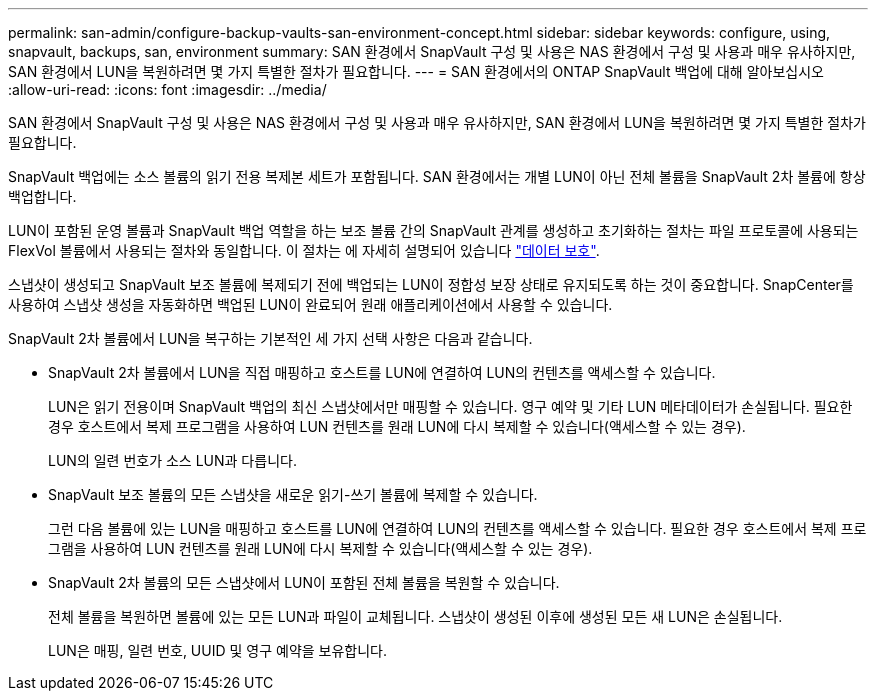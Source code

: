 ---
permalink: san-admin/configure-backup-vaults-san-environment-concept.html 
sidebar: sidebar 
keywords: configure, using, snapvault, backups, san, environment 
summary: SAN 환경에서 SnapVault 구성 및 사용은 NAS 환경에서 구성 및 사용과 매우 유사하지만, SAN 환경에서 LUN을 복원하려면 몇 가지 특별한 절차가 필요합니다. 
---
= SAN 환경에서의 ONTAP SnapVault 백업에 대해 알아보십시오
:allow-uri-read: 
:icons: font
:imagesdir: ../media/


[role="lead"]
SAN 환경에서 SnapVault 구성 및 사용은 NAS 환경에서 구성 및 사용과 매우 유사하지만, SAN 환경에서 LUN을 복원하려면 몇 가지 특별한 절차가 필요합니다.

SnapVault 백업에는 소스 볼륨의 읽기 전용 복제본 세트가 포함됩니다. SAN 환경에서는 개별 LUN이 아닌 전체 볼륨을 SnapVault 2차 볼륨에 항상 백업합니다.

LUN이 포함된 운영 볼륨과 SnapVault 백업 역할을 하는 보조 볼륨 간의 SnapVault 관계를 생성하고 초기화하는 절차는 파일 프로토콜에 사용되는 FlexVol 볼륨에서 사용되는 절차와 동일합니다. 이 절차는 에 자세히 설명되어 있습니다 link:../data-protection/index.html["데이터 보호"].

스냅샷이 생성되고 SnapVault 보조 볼륨에 복제되기 전에 백업되는 LUN이 정합성 보장 상태로 유지되도록 하는 것이 중요합니다. SnapCenter를 사용하여 스냅샷 생성을 자동화하면 백업된 LUN이 완료되어 원래 애플리케이션에서 사용할 수 있습니다.

SnapVault 2차 볼륨에서 LUN을 복구하는 기본적인 세 가지 선택 사항은 다음과 같습니다.

* SnapVault 2차 볼륨에서 LUN을 직접 매핑하고 호스트를 LUN에 연결하여 LUN의 컨텐츠를 액세스할 수 있습니다.
+
LUN은 읽기 전용이며 SnapVault 백업의 최신 스냅샷에서만 매핑할 수 있습니다. 영구 예약 및 기타 LUN 메타데이터가 손실됩니다. 필요한 경우 호스트에서 복제 프로그램을 사용하여 LUN 컨텐츠를 원래 LUN에 다시 복제할 수 있습니다(액세스할 수 있는 경우).

+
LUN의 일련 번호가 소스 LUN과 다릅니다.

* SnapVault 보조 볼륨의 모든 스냅샷을 새로운 읽기-쓰기 볼륨에 복제할 수 있습니다.
+
그런 다음 볼륨에 있는 LUN을 매핑하고 호스트를 LUN에 연결하여 LUN의 컨텐츠를 액세스할 수 있습니다. 필요한 경우 호스트에서 복제 프로그램을 사용하여 LUN 컨텐츠를 원래 LUN에 다시 복제할 수 있습니다(액세스할 수 있는 경우).

* SnapVault 2차 볼륨의 모든 스냅샷에서 LUN이 포함된 전체 볼륨을 복원할 수 있습니다.
+
전체 볼륨을 복원하면 볼륨에 있는 모든 LUN과 파일이 교체됩니다. 스냅샷이 생성된 이후에 생성된 모든 새 LUN은 손실됩니다.

+
LUN은 매핑, 일련 번호, UUID 및 영구 예약을 보유합니다.



